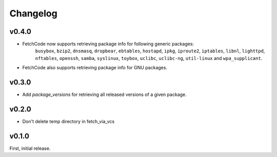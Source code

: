 Changelog
=========


v0.4.0
-------
- FetchCode now supports retrieving package info for following generic packages: 
    ``busybox``, ``bzip2``, ``dnsmasq``, ``dropbear``, ``ebtables``, ``hostapd``, ``ipkg``,
    ``iproute2``, ``iptables``, ``libnl``, ``lighttpd``, ``nftables``, ``openssh``, ``samba``,
    ``syslinux``, ``toybox``, ``uclibc``, ``uclibc-ng``, ``util-linux`` and ``wpa_supplicant``.
- FetchCode also supports retrieving package info for GNU packages.


v0.3.0
-------
- Add `package_versions` for retrieving all released versions of a given package.


v0.2.0
-------

- Don't delete temp directory in fetch_via_vcs

v0.1.0
---------

First, initial release.
 